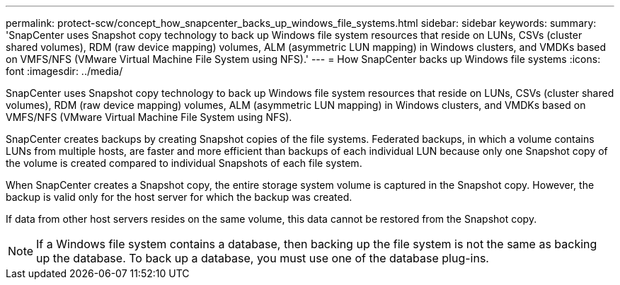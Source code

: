 ---
permalink: protect-scw/concept_how_snapcenter_backs_up_windows_file_systems.html
sidebar: sidebar
keywords:
summary: 'SnapCenter uses Snapshot copy technology to back up Windows file system resources that reside on LUNs, CSVs (cluster shared volumes), RDM (raw device mapping) volumes, ALM (asymmetric LUN mapping) in Windows clusters, and VMDKs based on VMFS/NFS (VMware Virtual Machine File System using NFS).'
---
= How SnapCenter backs up Windows file systems
:icons: font
:imagesdir: ../media/

[.lead]
SnapCenter uses Snapshot copy technology to back up Windows file system resources that reside on LUNs, CSVs (cluster shared volumes), RDM (raw device mapping) volumes, ALM (asymmetric LUN mapping) in Windows clusters, and VMDKs based on VMFS/NFS (VMware Virtual Machine File System using NFS).

SnapCenter creates backups by creating Snapshot copies of the file systems. Federated backups, in which a volume contains LUNs from multiple hosts, are faster and more efficient than backups of each individual LUN because only one Snapshot copy of the volume is created compared to individual Snapshots of each file system.

When SnapCenter creates a Snapshot copy, the entire storage system volume is captured in the Snapshot copy. However, the backup is valid only for the host server for which the backup was created.

If data from other host servers resides on the same volume, this data cannot be restored from the Snapshot copy.

NOTE: If a Windows file system contains a database, then backing up the file system is not the same as backing up the database. To back up a database, you must use one of the database plug-ins.
